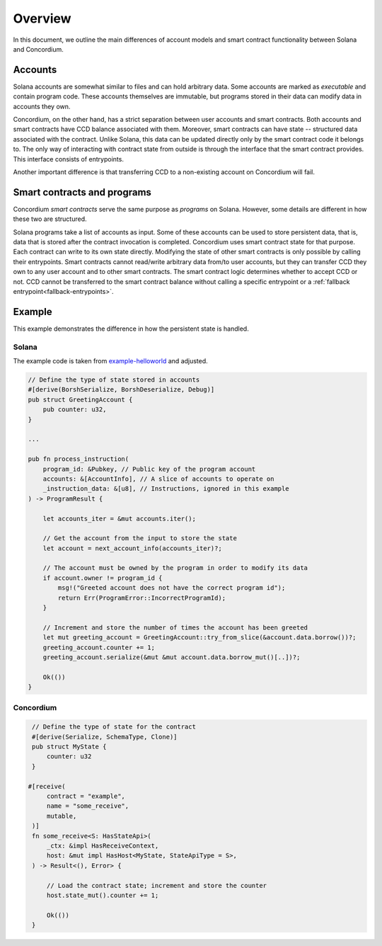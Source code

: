 .. _solana-overview:

========
Overview
========

In this document, we outline the main differences of account models and smart contract functionality between Solana and Concordium.

Accounts
========

Solana accounts are somewhat similar to files and can hold arbitrary data.
Some accounts are marked as `executable` and contain program code.
These accounts themselves are immutable, but programs stored in their data can modify data in accounts they own.

Concordium, on the other hand, has a strict separation between user accounts and smart contracts.
Both accounts and smart contracts have CCD balance associated with them.
Moreover, smart contracts can have state -- structured data associated with the contract.
Unlike Solana, this data can be updated directly only by the smart contract code it belongs to.
The only way of interacting with contract state from outside is through the interface that the smart contract provides.
This interface consists of entrypoints.

Another important difference is that transferring CCD to a non-existing account on Concordium will fail.

.. _solana-programs:

Smart contracts and programs
============================

Concordium `smart contracts` serve the same purpose as `programs` on Solana.
However, some details are different in how these two are structured.

Solana programs take a list of accounts as input.
Some of these accounts can be used to store persistent data, that is, data that is stored after the contract invocation is completed.
Concordium uses smart contract state for that purpose.
Each contract can write to its own state directly.
Modifying the state of other smart contracts is only possible by calling their entrypoints.
Smart contracts cannot read/write arbitrary data from/to user accounts, but they can transfer CCD they own to any user account and to other smart contracts.
The smart contract logic determines whether to accept CCD or not.
CCD cannot be transferred to the smart contract balance without calling a specific entrypoint or a :ref:`fallback entrypoint<fallback-entrypoints>`.

Example
=======

This example demonstrates the difference in how the persistent state is handled.

Solana
------

The example code is taken from `example-helloworld <https://github.com/solana-labs/example-helloworld>`_ and adjusted.

.. code-block:: rust

        // Define the type of state stored in accounts
        #[derive(BorshSerialize, BorshDeserialize, Debug)]
        pub struct GreetingAccount {
            pub counter: u32,
        }

        ...

        pub fn process_instruction(
            program_id: &Pubkey, // Public key of the program account
            accounts: &[AccountInfo], // A slice of accounts to operate on
            _instruction_data: &[u8], // Instructions, ignored in this example
        ) -> ProgramResult {

            let accounts_iter = &mut accounts.iter();

            // Get the account from the input to store the state
            let account = next_account_info(accounts_iter)?;

            // The account must be owned by the program in order to modify its data
            if account.owner != program_id {
                msg!("Greeted account does not have the correct program id");
                return Err(ProgramError::IncorrectProgramId);
            }

            // Increment and store the number of times the account has been greeted
            let mut greeting_account = GreetingAccount::try_from_slice(&account.data.borrow())?;
            greeting_account.counter += 1;
            greeting_account.serialize(&mut &mut account.data.borrow_mut()[..])?;

            Ok(())
        }

Concordium
----------

.. code-block:: rust

    // Define the type of state for the contract
    #[derive(Serialize, SchemaType, Clone)]
    pub struct MyState {
        counter: u32
    }

   #[receive(
        contract = "example",
        name = "some_receive",
        mutable,
    )]
    fn some_receive<S: HasStateApi>(
        _ctx: &impl HasReceiveContext,
        host: &mut impl HasHost<MyState, StateApiType = S>,
    ) -> Result<(), Error> {

        // Load the contract state; increment and store the counter
        host.state_mut().counter += 1;

        Ok(())
    }

